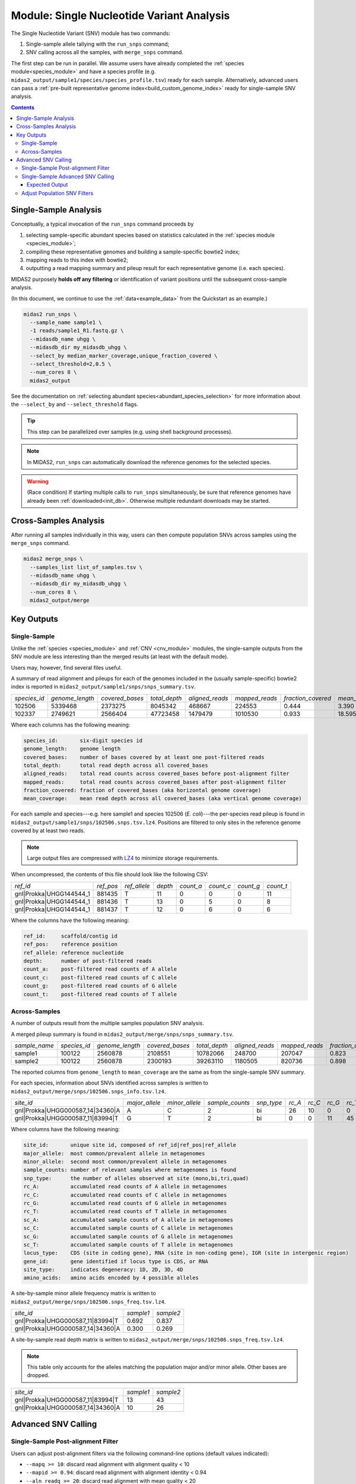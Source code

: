 .. _snv_module:

##########################################
Module: Single Nucleotide Variant Analysis
##########################################

The Single Nucleotide Variant (SNV) module has two commands:

#. Single-sample allele tallying with the ``run_snps`` command;
#. SNV calling across all the samples, with ``merge_snps`` command.

The first step can be run in parallel. We assume users have already completed
the :ref:`species module<species_module>` and have
a species profile (e.g. ``midas2_output/sample1/species/species_profile.tsv``)
ready for each sample.
Alternatively, advanced users can pass a :ref:`pre-built representative genome index<build_custom_genome_index>`
ready for single-sample SNV analysis.


.. contents::
   :depth: 3


Single-Sample Analysis
======================

Conceptually, a typical invocation of the ``run_snps`` command proceeds by

#.  selecting sample-specific abundant species based on statistics calculated
    in the :ref:`species module <species_module>`;
#.  compiling these representative genomes and building a sample-specific
    bowtie2 index;
#.  mapping reads to this index with bowtie2;
#.  outputting a read mapping summary and pileup result for each representative
    genome (i.e. each species).

MIDAS2 purposely **holds off any filtering** or identification of variant
positions until the subsequent cross-sample analysis.

(In this document, we continue to use the :ref:`data<example_data>` from the
Quickstart as an example.)

.. code-block:: shell

  midas2 run_snps \
    --sample_name sample1 \
    -1 reads/sample1_R1.fastq.gz \
    --midasdb_name uhgg \
    --midasdb_dir my_midasdb_uhgg \
    --select_by median_marker_coverage,unique_fraction_covered \
    --select_threshold=2,0.5 \
    --num_cores 8 \
    midas2_output

See the documentation on :ref:`selecting abundant species<abundant_species_selection>`
for more information about the ``--select_by`` and ``--select_threshold`` flags.

.. tip::

   This step can be parallelized over samples (e.g. using shell background
   processes).

.. note::

  In MIDAS2, ``run_snps`` can automatically download
  the reference genomes for the selected species.

.. warning::

   (Race condition) If starting multiple calls to ``run_snps``
   simultaneously, be sure that reference genomes have already been
   :ref:`downloaded<init_db>`.
   Otherwise multiple redundant downloads may be started.


Cross-Samples Analysis
======================

After running all samples individually in this way, users can then
compute population SNVs across samples using the ``merge_snps`` command.

.. code-block:: shell

    midas2 merge_snps \
      --samples_list list_of_samples.tsv \
      --midasdb_name uhgg \
      --midasdb_dir my_midasdb_uhgg \
      --num_cores 8 \
      midas2_output/merge


Key Outputs
===========

Single-Sample
-------------

Unlike the :ref:`species <species_module>` and :ref:`CNV <cnv_module>` modules,
the single-sample outputs from the SNV module are less interesting than the
merged results (at least with the default mode).

..
    TODO: Link the merged section

Users may, however, find several files useful.

A summary of read alignment and pileups for each of the genomes included in the
(usually sample-specific) bowtie2 index is reported in
``midas2_output/sample1/snps/snps_summary.tsv``.

.. csv-table::
  :align: left

  *species_id*,*genome_length*,*covered_bases*,*total_depth*,*aligned_reads*,*mapped_reads*,*fraction_covered*,*mean_coverage*
  102506,5339468,2373275,8045342,468667,224553,0.444,3.390
  102337,2749621,2566404,47723458,1479479,1010530, 0.933,18.595

Where each columns has the following meaning:

.. code-block:: text

    species_id:       six-digit species id
    genome_length:    genome length
    covered_bases:    number of bases covered by at least one post-filtered reads
    total_depth:      total read depth across all covered_bases
    aligned_reads:    total read counts across covered_bases before post-alignment filter
    mapped_reads:     total read counts across covered_bases after post-alignment filter
    fraction_covered: fraction of covered_bases (aka horizontal genome coverage)
    mean_coverage:    mean read depth across all covered_bases (aka vertical genome coverage)


For each sample and species---e.g. here sample1 and species 102506
(*E. coli*)---the per-species read pileup is found in
``midas2_output/sample1/snps/102506.snps.tsv.lz4``.
Positions are filtered to only sites in the reference genome covered by at
least two reads.

.. note::
    Large output files are compressed with `LZ4 <http://lz4.github.io/lz4/>`_ to minimize storage requirements.

..
    TODO: Link to some LZ4 docs.

When uncompressed, the contents of this file should look like the following CSV:

.. csv-table::
  :align: left

  *ref_id*,*ref_pos*,*ref_allele*,*depth*,*count_a*,*count_c*,*count_g*,*count_t*
  gnl|Prokka|UHGG144544_1,881435,T,11,0,0,0,11
  gnl|Prokka|UHGG144544_1,881436,T,13,0,5,0,8
  gnl|Prokka|UHGG144544_1,881437,T,12,0,6,0,6

Where the columns have the following meaning:

.. code-block:: text

    ref_id:     scaffold/contig id
    ref_pos:    reference position
    ref_allele: reference nucleotide
    depth:      number of post-filtered reads
    count_a:    post-filtered read counts of A allele
    count_c:    post-filtered read counts of C allele
    count_g:    post-filtered read counts of G allele
    count_t:    post-filtered read counts of T allele

..
    TODO: Explain what the filtering is? What does post-filtered mean?


Across-Samples
--------------

A number of outputs result from the multiple samples population SNV analysis.

A merged pileup summary is found in ``midas2_output/merge/snps/snps_summary.tsv``.

.. csv-table::
    :align: left

    *sample_name*,*species_id*,*genome_length*,*covered_bases*,*total_depth*,*aligned_reads*,*mapped_reads*,*fraction_covered*,*mean_coverage*
    sample1,100122,2560878,2108551,10782066,248700,207047,0.823,5.113
    sample2,100122,2560878,2300193,39263110,1180505,820736,0.898,17.069

The reported columns from ``genome_length`` to ``mean_coverage`` are the same as from
the single-sample SNV summary.


For each species, information about SNVs identified across samples is written
to ``midas2_output/merge/snps/102506.snps_info.tsv.lz4``.

.. csv-table::
  :align: left

    *site_id*,*major_allele*,*minor_allele*,*sample_counts*,*snp_type*,*rc_A*,*rc_C*,*rc_G*,*rc_T*,*sc_A*,*sc_C*,*sc_G*,*sc_T*,*locus_type*,*gene_id*,*site_type*,*amino_acids*
    gnl|Prokka|UHGG000587_14|34360|A,A,C,2,bi,26,10,0,0,2,2,0,0,CDS,UHGG000587_02083,4D,"T\,T\,T\,T"
    gnl|Prokka|UHGG000587_11|83994|T,G,T,2,bi,0,0,11,45,0,0,2,2,IGR,None,None,None

..
    (Software) Using CSV for this output that we KNOW includes ',' characters
    in the last field seems like a mistake. Wouldn't TSV be better?

Where columns have the following meaning:

.. code-block:: text

    site_id:       unique site id, composed of ref_id|ref_pos|ref_allele
    major_allele:  most common/prevalent allele in metagenomes
    minor_allele:  second most common/prevalent allele in metagenomes
    sample_counts: number of relevant samples where metagenomes is found
    snp_type:      the number of alleles observed at site (mono,bi,tri,quad)
    rc_A:          accumulated read counts of A allele in metagenomes
    rc_C:          accumulated read counts of C allele in metagenomes
    rc_G:          accumulated read counts of G allele in metagenomes
    rc_T:          accumulated read counts of T allele in metagenomes
    sc_A:          accumulated sample counts of A allele in metagenomes
    sc_C:          accumulated sample counts of C allele in metagenomes
    sc_G:          accumulated sample counts of G allele in metagenomes
    sc_T:          accumulated sample counts of T allele in metagenomes
    locus_type:    CDS (site in coding gene), RNA (site in non-coding gene), IGR (site in intergenic region)
    gene_id:       gene identified if locus type is CDS, or RNA
    site_type:     indicates degeneracy: 1D, 2D, 3D, 4D
    amino_acids:   amino acids encoded by 4 possible alleles


A site-by-sample minor allele frequency matrix is written to
``midas2_output/merge/snps/102506.snps_freq.tsv.lz4``.

.. csv-table::
  :align: left

  *site_id*,*sample1*,*sample2*
  gnl|Prokka|UHGG000587_11|83994|T,0.692,0.837
  gnl|Prokka|UHGG000587_14|34360|A,0.300,0.269

..
    Is this statistic minor / (major + minor) or minor / total?
    Is the base in the *site_id* label the major or minor allele?
    ...Or maybe the reference genome allele?

A site-by-sample read depth matrix is written to
``midas2_output/merge/snps/102506.snps_freq.tsv.lz4``.

.. note::
    This table only accounts for the alleles matching the population major
    and/or minor allele. Other bases are dropped.

.. csv-table::
  :align: left

  *site_id*,*sample1*,*sample2*
  gnl|Prokka|UHGG000587_11|83994|T,13,43
  gnl|Prokka|UHGG000587_14|34360|A,10,26


Advanced SNV Calling
====================

Single-Sample Post-alignment Filter
-----------------------------------

Users can adjust post-alignment filters via the following command-line options (default values indicated):

- ``--mapq >= 10``: discard read alignment with alignment quality < 10
- ``--mapid >= 0.94``: discard read alignment with alignment identity < 0.94
- ``--aln_readq >= 20``: discard read alignment with mean quality < 20
- ``--aln_cov >= 0.75``: discard read alignment with alignment coverage < 0.75
- ``--aln_baseq >= 30``: discard bases with quality < 30
- ``--paired_only``: only recruit properly aligned read pairs for post-alignment filter and pileup
- ``--fragment_length 5000``: maximum fragment length for paired-end alignment. Incorrect fragment length would affect the number of proper-aligned read pairs


Single-Sample Advanced SNV Calling
----------------------------------

In recognition of the need for single-sample variant calling,
we provided ``--advanced`` option to users for single-sample variant calling for all the species in the rep-genome index
with ``run_snps`` command.

In the ``--advanced`` mode, per-species pileup results will also report major allele and minor allele
for all the genomic sites covered by at least two post-filtered reads,
upon which custom variant calling filter can be applied by the users.
Users are advised to use the setting ``--ignore_ambiguous`` to avoid falsely
calling major/minor alleles for sites with tied read counts.

.. code-block:: shell

    midas2 run_snps
      --sample_name sample1 \
      -1 reads/sample1_R1.fastq.gz \
      --midasdb_name uhgg \
      --midasdb_dir my_midasdb_uhgg \
      --select_by median_marker_coverage,unique_fraction_covered \
      --select_threshold=2,0.5 \
      --fragment_length 2000 --paired_only \
      --advanced --ignore_ambiguous \
      --num_cores 8
      midas2_output


Expected Output
^^^^^^^^^^^^^^^

In the ``--advanced`` mode, per-species pileup results will include five additional columns of the major/minor allele for all the covered genomic sites.

.. csv-table::
  :align: left

    *ref_id*,*ref_pos*,*ref_allele*,*depth*,*count_a*,*count_c*,*count_g*,*count_t*,*major_allele*,*minor_allele*,*major_allele_freq*,*minor_allele_freq*,*allele_counts*
    gnl|Prokka|UHGG144544_1,881435,T,11,0,0,0,11,T,T,1.000,0.000,1
    gnl|Prokka|UHGG144544_1,881436,T,13,0,5,0,8,T,C,0.615,0.385,2
    gnl|Prokka|UHGG144544_1,881437,T,12,0,6,0,6,C,T,0.500,0.500,2

-   ``major_allele``: the allele with the most read counts
-   ``minor_allele``: the allele with the 2nd most read counts; same with major_allele if only one allele is observed
-   ``major_allele_freq``: allele frequency of ``major_allele``
-   ``minor_allele_freq``: allele frequency of ``minor_allele``; 0.0 if only one allele is observed
-   ``allele_counts``: number of alleles observed


Adjust Population SNV Filters
-----------------------------

Advanced users can refer to :ref:`this page<population_snv_calling>` for understanding the compute of population SNV.
The species, sample, and site filters for the across-samples SNV calling can be customized with command-line options. For example,

-   We can select species with ``horizontal coverage > 40%``, ``vertical coverage > 3X`` and present in more than 2 relevant samples:

.. code-block:: shell

    --genome_coverage 0.4 --genome_depth 3 --sample_counts 2

-   We can apply the following site selections: only consider site with ``read depth >= 5``, and ``read depth <= 3 * genome_depth``, and the minimal allele frequency to call an allele present is 0.05.

.. code-block:: shell

    --site_depth 5 --site_ratio 3 --snp_maf 0.05

-   We can only report populations SNV meeting the following criteria: bi-allelic, common population SNV (present in more than 80% of the population) from the protein coding genes based on accumulated sample counts.

.. code-block:: shell

    --snp_type bi --snv_type common --site_prev 0.8 --locus_type CDS --snp_pooled_method prevalence

Now we can put all the above-mentioned filters in one `merge_snps` command:

.. code-block:: shell

    midas2 merge_snps
      --samples_list list_of_samples.tsv \
      --midasdb_name uhgg \
      --midasdb_dir my_midasdb_uhgg \
      --genome_coverage 0.4 --genome_depth 3 --sample_counts 2 \
      --site_depth 5 --site_ratio 3 --snp_maf 0.05 \
      --snp_type bi --snv_type common --site_prev 0.8 --locus_type CDS --snp_pooled_method prevalence \
      --num_cores 8 \
      midas2_output/merge

